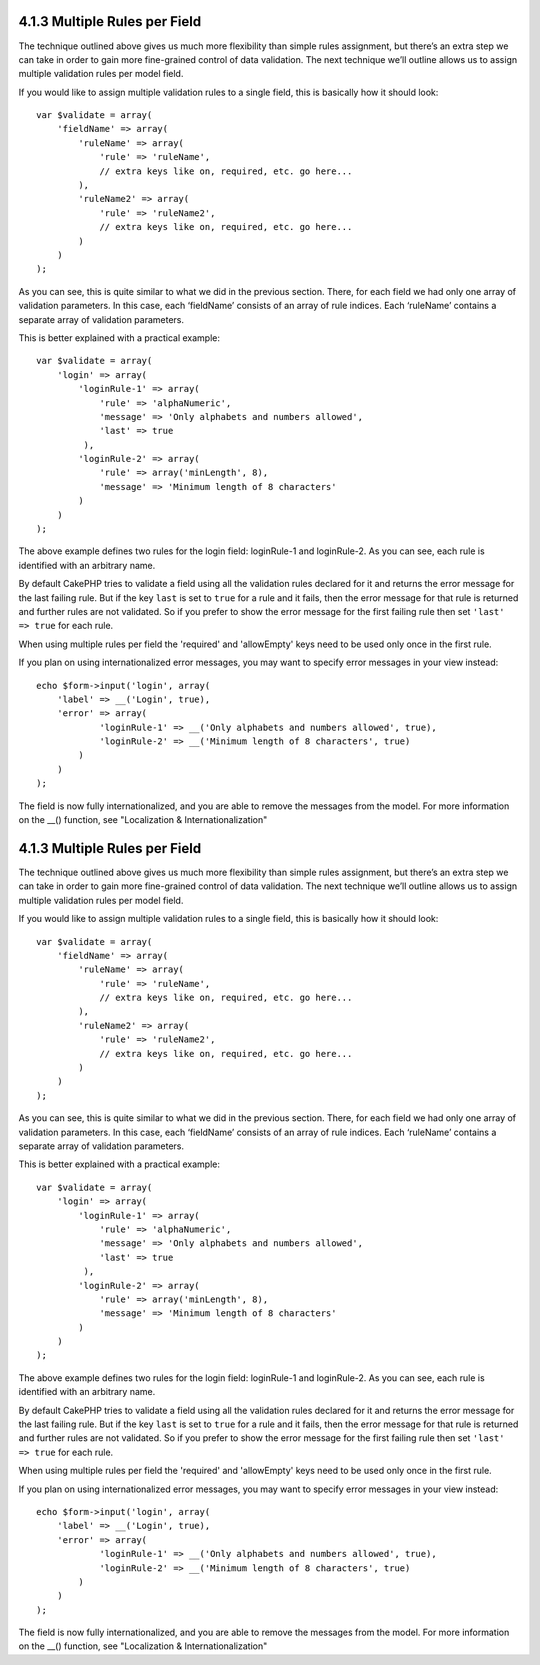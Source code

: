 4.1.3 Multiple Rules per Field
------------------------------

The technique outlined above gives us much more flexibility than
simple rules assignment, but there’s an extra step we can take in
order to gain more fine-grained control of data validation. The
next technique we’ll outline allows us to assign multiple
validation rules per model field.

If you would like to assign multiple validation rules to a single
field, this is basically how it should look:

::

     
    var $validate = array(
        'fieldName' => array(
            'ruleName' => array(
                'rule' => 'ruleName',
                // extra keys like on, required, etc. go here...
            ),
            'ruleName2' => array(
                'rule' => 'ruleName2',
                // extra keys like on, required, etc. go here...
            )
        )
    );

As you can see, this is quite similar to what we did in the
previous section. There, for each field we had only one array of
validation parameters. In this case, each ‘fieldName’ consists of
an array of rule indices. Each ‘ruleName’ contains a separate array
of validation parameters.

This is better explained with a practical example:

::

    var $validate = array(
        'login' => array(
            'loginRule-1' => array(
                'rule' => 'alphaNumeric',  
                'message' => 'Only alphabets and numbers allowed',
                'last' => true
             ),
            'loginRule-2' => array(
                'rule' => array('minLength', 8),  
                'message' => 'Minimum length of 8 characters'
            )  
        )
    );

The above example defines two rules for the login field:
loginRule-1 and loginRule-2. As you can see, each rule is
identified with an arbitrary name.

By default CakePHP tries to validate a field using all the
validation rules declared for it and returns the error message for
the last failing rule. But if the key ``last`` is set to ``true``
for a rule and it fails, then the error message for that rule is
returned and further rules are not validated. So if you prefer to
show the error message for the first failing rule then set
``'last' => true`` for each rule.

When using multiple rules per field the 'required' and 'allowEmpty'
keys need to be used only once in the first rule.

If you plan on using internationalized error messages, you may want
to specify error messages in your view instead:

::

    echo $form->input('login', array(
        'label' => __('Login', true), 
        'error' => array(
                'loginRule-1' => __('Only alphabets and numbers allowed', true),
                'loginRule-2' => __('Minimum length of 8 characters', true)
            )
        )
    );

The field is now fully internationalized, and you are able to
remove the messages from the model. For more information on the
\_\_() function, see "Localization & Internationalization"

4.1.3 Multiple Rules per Field
------------------------------

The technique outlined above gives us much more flexibility than
simple rules assignment, but there’s an extra step we can take in
order to gain more fine-grained control of data validation. The
next technique we’ll outline allows us to assign multiple
validation rules per model field.

If you would like to assign multiple validation rules to a single
field, this is basically how it should look:

::

     
    var $validate = array(
        'fieldName' => array(
            'ruleName' => array(
                'rule' => 'ruleName',
                // extra keys like on, required, etc. go here...
            ),
            'ruleName2' => array(
                'rule' => 'ruleName2',
                // extra keys like on, required, etc. go here...
            )
        )
    );

As you can see, this is quite similar to what we did in the
previous section. There, for each field we had only one array of
validation parameters. In this case, each ‘fieldName’ consists of
an array of rule indices. Each ‘ruleName’ contains a separate array
of validation parameters.

This is better explained with a practical example:

::

    var $validate = array(
        'login' => array(
            'loginRule-1' => array(
                'rule' => 'alphaNumeric',  
                'message' => 'Only alphabets and numbers allowed',
                'last' => true
             ),
            'loginRule-2' => array(
                'rule' => array('minLength', 8),  
                'message' => 'Minimum length of 8 characters'
            )  
        )
    );

The above example defines two rules for the login field:
loginRule-1 and loginRule-2. As you can see, each rule is
identified with an arbitrary name.

By default CakePHP tries to validate a field using all the
validation rules declared for it and returns the error message for
the last failing rule. But if the key ``last`` is set to ``true``
for a rule and it fails, then the error message for that rule is
returned and further rules are not validated. So if you prefer to
show the error message for the first failing rule then set
``'last' => true`` for each rule.

When using multiple rules per field the 'required' and 'allowEmpty'
keys need to be used only once in the first rule.

If you plan on using internationalized error messages, you may want
to specify error messages in your view instead:

::

    echo $form->input('login', array(
        'label' => __('Login', true), 
        'error' => array(
                'loginRule-1' => __('Only alphabets and numbers allowed', true),
                'loginRule-2' => __('Minimum length of 8 characters', true)
            )
        )
    );

The field is now fully internationalized, and you are able to
remove the messages from the model. For more information on the
\_\_() function, see "Localization & Internationalization"
